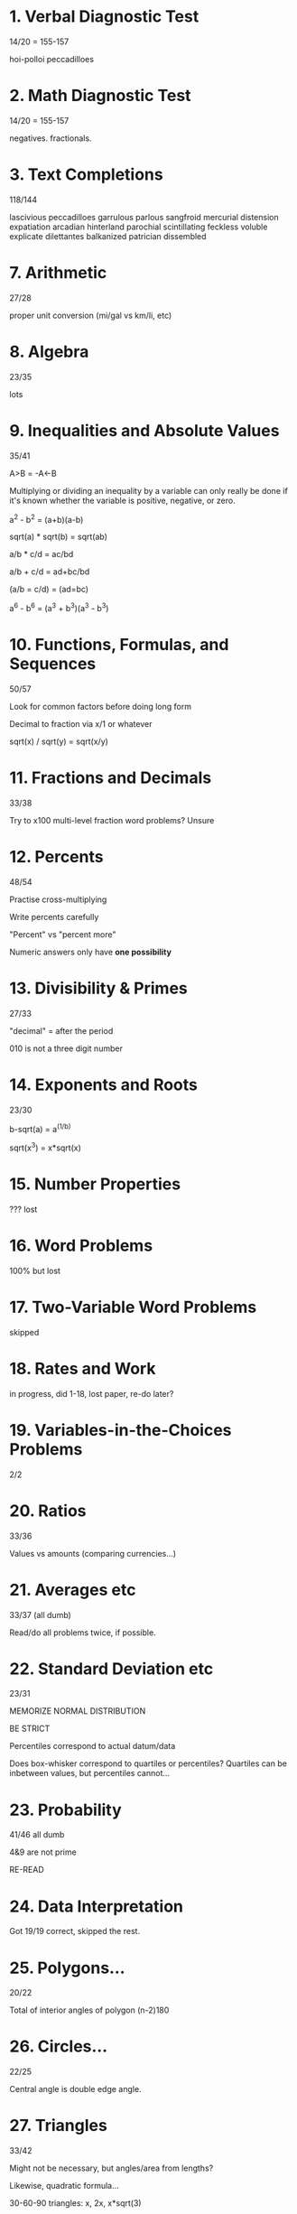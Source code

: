 * 1. Verbal Diagnostic Test

14/20 = 155-157

hoi-polloi
peccadilloes

* 2. Math Diagnostic Test

14/20 = 155-157

negatives. fractionals.

* 3. Text Completions

118/144

lascivious
peccadilloes
garrulous
parlous
sangfroid
mercurial
distension
expatiation
arcadian
hinterland
parochial
scintillating
feckless
voluble
explicate
dilettantes
balkanized
patrician
dissembled

* 7. Arithmetic

27/28

proper unit conversion (mi/gal vs km/li, etc)

* 8. Algebra

23/35

lots

* 9. Inequalities and Absolute Values

35/41

A>B = -A<-B

Multiplying or dividing an inequality by a variable can only really be done if it's known whether the variable is positive, negative, or zero.

a^2 - b^2 = (a+b)(a-b)

sqrt(a) * sqrt(b) = sqrt(ab)

a/b * c/d = ac/bd

a/b + c/d = ad+bc/bd

(a/b = c/d) = (ad=bc)

a^6 - b^6 = (a^3 + b^3)(a^3 - b^3)

* 10. Functions, Formulas, and Sequences

50/57

Look for common factors before doing long form

Decimal to fraction via x/1 or whatever

sqrt(x) / sqrt(y) = sqrt(x/y)

* 11. Fractions and Decimals

33/38

Try to x100 multi-level fraction word problems? Unsure

* 12. Percents

48/54

Practise cross-multiplying

Write percents carefully

"Percent" vs "percent more"

Numeric answers only have *one possibility*

* 13. Divisibility & Primes

27/33

"decimal" = after the period

010 is not a three digit number

* 14. Exponents and Roots

23/30

b-sqrt(a) = a^(1/b)

sqrt(x^3) = x*sqrt(x)

* 15. Number Properties

??? lost

* 16. Word Problems

100% but lost

* 17. Two-Variable Word Problems

skipped

* 18. Rates and Work

in progress, did 1-18, lost paper, re-do later?

* 19. Variables-in-the-Choices Problems

2/2

* 20. Ratios

33/36

Values vs amounts (comparing currencies...)

* 21. Averages etc

33/37 (all dumb)

Read/do all problems twice, if possible.

* 22. Standard Deviation etc

23/31

MEMORIZE NORMAL DISTRIBUTION

BE STRICT

Percentiles correspond to actual datum/data

Does box-whisker correspond to quartiles or percentiles? Quartiles can be inbetween values, but percentiles cannot...

* 23. Probability

41/46 all dumb

4&9 are not prime

RE-READ

* 24. Data Interpretation

Got 19/19 correct, skipped the rest.

* 25. Polygons...

20/22

Total of interior angles of polygon
(n-2)180

* 26. Circles...

22/25

Central angle is double edge angle.

* 27. Triangles

33/42

Might not be necessary, but angles/area from lengths?

Likewise, quadratic formula...

30-60-90 triangles: x, 2x, x*sqrt(3)

* 28. Coordinate Geometry

18/24

Slope-intercept:
mx+b
m = slope
b = y-intercept

"Standard parabolic formula"??

Slope of perpendicular = -1(reciprocal)

* 29. Mixed Geometry
* 30. Advanced Quant

1-15: 4 wrong

Continuous probability = area under the curve

Practise reverse FOIL (factoring)

Trick! Questions! Is this question tricking you?

